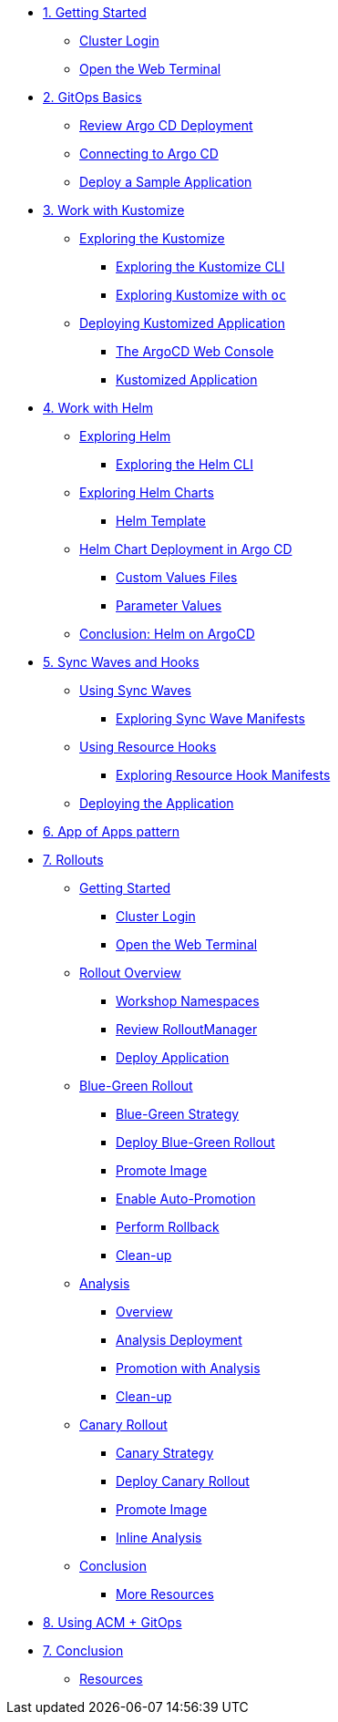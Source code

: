 * xref:01-getting-started.adoc[1. Getting Started]
** xref:01-getting-started.adoc#cluster-login[Cluster Login]
** xref:01-getting-started.adoc#open-web-terminal[Open the Web Terminal]

* xref:02-gitops-basics.adoc[2. GitOps Basics]
** xref:02-gitops-basics.adoc#review-argocd[Review Argo CD Deployment]
** xref:02-gitops-basics.adoc#connect-argocd[Connecting to Argo CD]
** xref:02-gitops-basics.adoc#deploy-sample-application[Deploy a Sample Application]

* xref:03-kustomize.adoc[3. Work with Kustomize]
** xref:03-kustomize.adoc#exploring_kustomize[Exploring the Kustomize]
*** xref:03-kustomize.adoc#exploring_kustomize_cli[Exploring the Kustomize CLI]
*** xref:03-kustomize.adoc#exploring_kustomize_with_oc[Exploring Kustomize with `oc`]
** xref:03-kustomize.adoc#deploying_kustomized_application[Deploying Kustomized Application]
*** xref:03-kustomize.adoc#argocd_web_console[The ArgoCD Web Console]
*** xref:03-kustomize.adoc#kustomized_application[Kustomized Application]

* xref:04-helm.adoc[4. Work with Helm]
** xref:04-helm.adoc#exploring-helm[Exploring Helm]
*** xref:04-helm.adoc#exploring-helm-cli[Exploring the Helm CLI]
** xref:04-helm.adoc#exploring-helm-charts[Exploring Helm Charts]
*** xref:04-helm.adoc#helm-template[Helm Template]
** xref:04-helm.adoc#helm-charts-deploy-applications[Helm Chart Deployment in Argo CD]
*** xref:04-helm.adoc#custom-values-files[Custom Values Files]
*** xref:04-helm.adoc#parameter_values[Parameter Values]
** xref:04-helm.adoc#helm-conclusion[Conclusion: Helm on ArgoCD]
 


* xref:05-syncwaves-hooks.adoc[5. Sync Waves and Hooks]
** xref:05-syncwaves-hooks.adoc#using_syncwaves[Using Sync Waves]
*** xref:05-syncwaves-hooks.adoc#exploring_the_manifests_waves[Exploring Sync Wave Manifests]
** xref:05-syncwaves-hooks.adoc#using_resource_hooks[Using Resource Hooks]
*** xref:05-syncwaves-hooks.adoc#exploring_the_manifests_hooks[Exploring Resource Hook Manifests]
** xref:05-syncwaves-hooks.adoc#deploying_the_application[Deploying the Application]

* xref:07-app-of-apps.adoc[6. App of Apps pattern]

* xref:rollouts-getting-started.adoc[7. Rollouts]

** xref:rollouts-getting-started.adoc[Getting Started]
*** xref:rollouts-getting-started.adoc#cluster-login[Cluster Login]
*** xref:rollouts-getting-started.adoc#open-web-terminal[Open the Web Terminal]

** xref:rollouts-workshop-overview.adoc[Rollout Overview]
*** xref:rollouts-workshop-overview.adoc#workshop-namespaces[Workshop Namespaces]
*** xref:rollouts-workshop-overview.adoc#review-rollout-manager[Review RolloutManager]
*** xref:rollouts-workshop-overview.adoc#deploy-application[Deploy Application]

** xref:rollouts-bluegreen-rollout.adoc[Blue-Green Rollout]
*** xref:rollouts-bluegreen-rollout.adoc#blue-green-strategy[Blue-Green Strategy]
*** xref:rollouts-bluegreen-rollout.adoc#deploy-blue-green-rollout[Deploy Blue-Green Rollout]
*** xref:rollouts-bluegreen-rollout.adoc#promote-image[Promote Image]
*** xref:rollouts-bluegreen-rollout.adoc#enable-auto-promotion[Enable Auto-Promotion]
*** xref:rollouts-bluegreen-rollout.adoc#perform-rollback[Perform Rollback]
*** xref:rollouts-bluegreen-rollout.adoc#cleanup[Clean-up]

** xref:rollouts-analysis.adoc[Analysis]
*** xref:rollouts-analysis.adoc#analysis-overview[Overview]
*** xref:rollouts-analysis.adoc#analysis-deployment[Analysis Deployment]
*** xref:rollouts-analysis.adoc#analysis-promotion[Promotion with Analysis]
*** xref:rollouts-analysis.adoc#cleanup[Clean-up]

** xref:rollouts-canary-rollout.adoc[Canary Rollout]
*** xref:rollouts-canary-rollout.adoc#canary-strategy[Canary Strategy]
*** xref:rollouts-canary-rollout.adoc#deploy-canary-rollout[Deploy Canary Rollout]
*** xref:rollouts-canary-rollout.adoc#promote-image[Promote Image]
*** xref:rollouts-canary-rollout.adoc#inline-analysis[Inline Analysis]

** xref:rollouts-conclusion.adoc[Conclusion]
*** xref:rollouts-conclusion.adoc#more-resources[More Resources]

* xref:08-acpgitops.adoc[8. Using ACM + GitOps]



* xref:06-conclusion.adoc[7. Conclusion]
** xref:06-conclusion.adoc#Resources[Resources]
